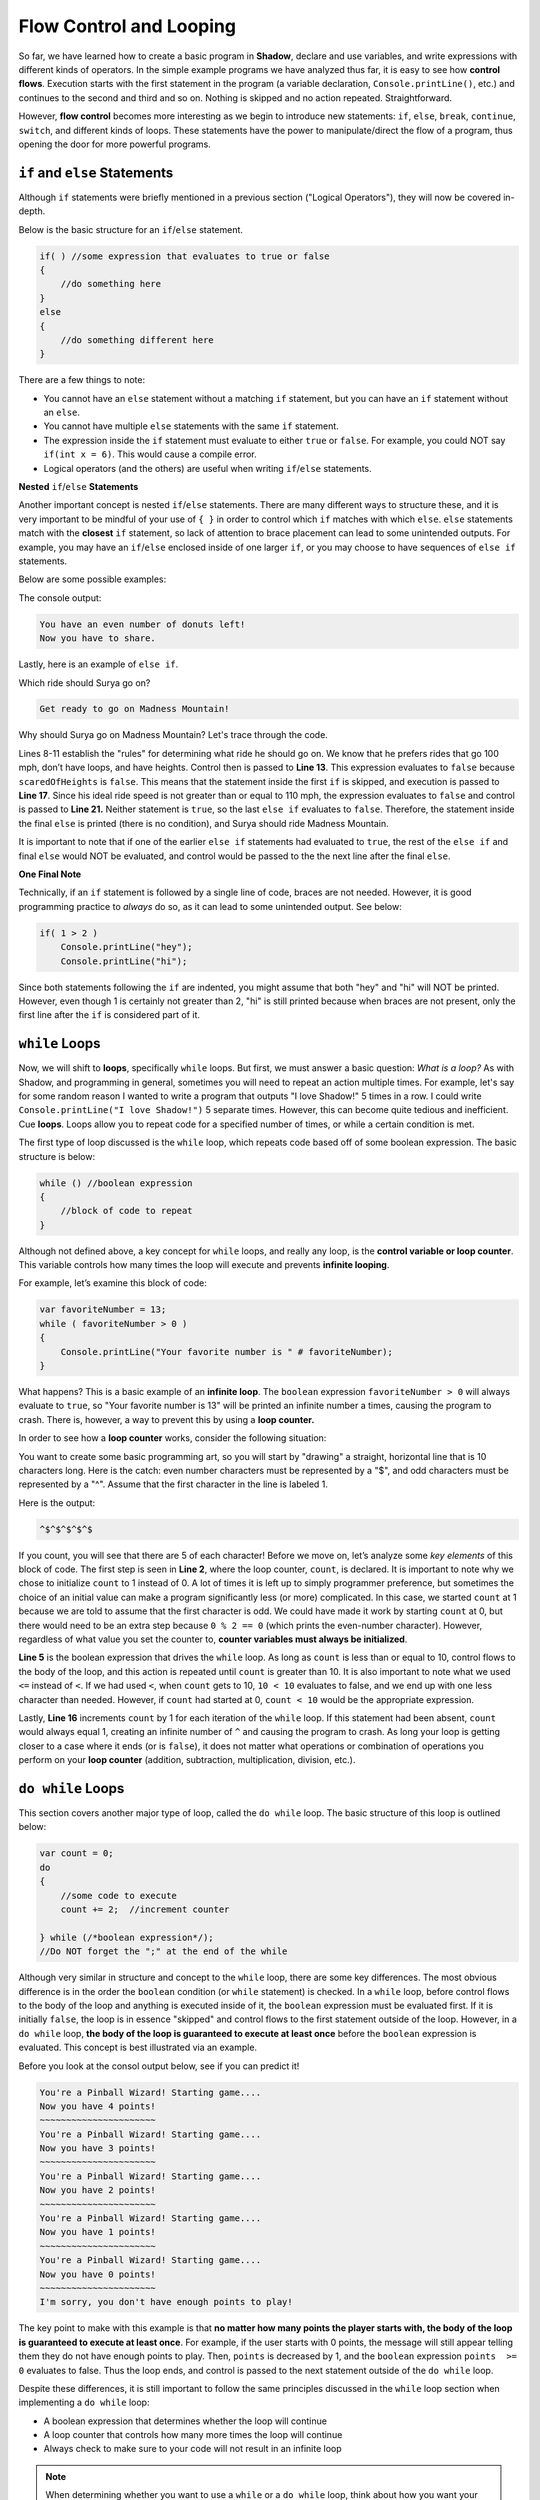 Flow Control and Looping
------------------------
So far, we have learned how to create a basic program in **Shadow**, declare and use variables, and write expressions with different kinds of operators. In the simple example programs we have analyzed thus far, it is easy to see how **control flows**. Execution starts with the first statement in the program (a variable declaration, ``Console.printLine()``, etc.) and continues to the second and third and so on. Nothing is skipped and no action repeated. Straightforward. 

However, **flow control** becomes more interesting as we begin to introduce new statements: ``if``, ``else``, ``break``, ``continue``, ``switch``, and different kinds of loops. These statements have the power to manipulate/direct the flow of a program, thus opening the door for more powerful programs. 


``if`` and ``else`` Statements
^^^^^^^^^^^^^^^^^^^^^^^^^^^^^^

Although ``if`` statements were briefly mentioned in a previous section ("Logical Operators"), they will now be covered in-depth. 

Below is the basic structure for an ``if``/``else`` statement. 


.. code-block:: shadow 


    if( ) //some expression that evaluates to true or false 
    { 
        //do something here 
    }
    else
    {
        //do something different here
    }

There are a few things to note: 

* You cannot have an ``else`` statement without a matching ``if`` statement, but you can have an ``if`` statement without an ``else``. 
* You cannot have multiple ``else`` statements with the same ``if`` statement. 
* The expression inside the ``if`` statement must evaluate to either ``true`` or ``false``. For example, you could NOT say ``if(int x = 6)``. This would cause a compile error. 
* Logical operators (and the others) are useful when writing ``if``/``else`` statements. 

**Nested** ``if``/``else`` **Statements** 

Another important concept is nested ``if``/``else`` statements. There are many different ways to structure these, and it is very important to be mindful of your use of ``{ }`` in order to control which ``if`` matches with which ``else``.  ``else`` statements match with the **closest** ``if`` statement, so lack of attention to brace placement can lead to some unintended outputs. For example, you may have an ``if``/``else``  enclosed inside of one larger ``if``, or you may choose to have sequences of ``else if`` statements. 

Below are some possible examples: 

.. code-block:: shadow  
    :linenos: 

    //Here is a example of a nested if/else statement (inside a larger if)
    var numDonuts = 4; 
    if( numDonuts > 0 )
    { 
        //pay attention to how the use of brackets directs program flow
	if ( numDonuts % 2 == 0 )
	{
	    Console.printLine("You have an even number of donuts left!"); 
	    Console.printLine("Now you have to share."); 
	}
	else 
	{
	    Console.printLine("You have an odd number of donuts left !"); 
	}
			
    } //Notice how there is no else statement for the outside if. This is OK. 


The console output: 


.. code-block:: console 

    You have an even number of donuts left!
    Now you have to share. 


Lastly, here is an example of ``else if``. 


.. code-block:: shadow
    :linenos:

    /*
     * For his 25th Birthday, Surya and his friends decide to go to an amusement
     * park with 3 rides. Surya has never been to an amusement park before, so it is your 
     * job to determine which ride Surya would enjoy based off of his list of 
     * attributes. Good luck!
     */
		 
    var name = "Surya";  
    var scaredOfHeights = false; 
    var noLoops = true; 
    var idealRideSpeed = 100; 
		 
    if( scaredOfHeights and noLoops ) 
    {
        Console.printLine("Sorry, there aren't any rides without loops and heights."); 
    }
    else if( !scaredOfHeights and idealRideSpeed >= 110 ) 
    {
        Console.printLine( "You would love the Super Speedy Plunge!" ); 
    } 
    else if( !noLoops or idealRideSpeed < 80 ) 
    {
        Console.printLine("Get in line for the Loop Dee Loop"); 
    }
    else
    {
        Console.printLine("Get ready to go on Madness Mountain!"); 
    }


Which ride should Surya go on? 

.. code-block:: console

    Get ready to go on Madness Mountain!


Why should Surya go on Madness Mountain? Let's trace through the code. 

Lines 8-11 establish the "rules" for determining what ride he should go on. We know that he prefers rides that go 100 mph, don’t have loops, and have heights. Control then is passed to  **Line 13**. This expression evaluates to ``false`` because ``scaredOfHeights`` is ``false``. This means that the statement inside the first ``if`` is skipped, and execution is passed to **Line 17**. Since his ideal ride speed is not greater than or equal to 110 mph, the expression evaluates to ``false`` and control is passed to **Line 21.** Neither statement is ``true``, so the last ``else if`` evaluates to ``false``. Therefore, the statement inside the final ``else`` is printed (there is no condition), and Surya should ride Madness Mountain. 

It is important to note that if one of the earlier ``else if`` statements had evaluated to ``true``, the rest of the ``else if`` and final ``else`` would NOT be evaluated, and control would be passed to the the next line after the final ``else``. 


**One Final Note** 

Technically, if an ``if`` statement is followed by a single line of code, braces are not needed. However, it is good programming practice to *always* do so, as it can lead to some unintended output. See below: 


.. code-block:: shadow

    if( 1 > 2 )
        Console.printLine("hey"); 
        Console.printLine("hi"); 

Since both statements following the ``if`` are indented, you might assume that both "hey" and "hi" will NOT be printed. However, even though 1 is certainly not greater than 2, "hi" is still printed because when braces are not present, only the first line after the ``if`` is considered part of it. 


``while`` Loops 
^^^^^^^^^^^^^^^

Now, we will shift to **loops**, specifically ``while`` loops. But first, we must answer a basic question: *What is a loop?* As with Shadow, and programming in general, sometimes you will need to repeat an action multiple times. For example, let's say for some random reason I wanted to write a program that outputs "I love Shadow!" 5 times in a row. I could write ``Console.printLine("I love Shadow!")`` 5 separate times. However, this can become quite tedious and inefficient. Cue **loops**.  Loops allow you to repeat code for a specified number of times, or while a certain condition is met. 

The first type of loop discussed is the ``while`` loop, which repeats code based off of some boolean expression. The basic structure is below: 


.. code-block:: shadow

    while () //boolean expression
    {
        //block of code to repeat
    }


Although not defined above, a key concept for ``while`` loops, and really any loop, is the **control variable or loop counter**. This variable controls how many times the loop will execute and prevents **infinite looping**. 

For example, let’s examine this block of code: 


.. code-block:: shadow

    var favoriteNumber = 13; 
    while ( favoriteNumber > 0 )
    {
        Console.printLine("Your favorite number is " # favoriteNumber); 
    }

What happens? This is a basic example of an **infinite loop**. The ``boolean`` expression ``favoriteNumber > 0`` will always evaluate to ``true``, so "Your favorite number is 13" will be printed an infinite number a times, causing the program to crash. There is, however, a way to prevent this by using a **loop counter.**

In order to see how a **loop counter** works, consider the following situation: 

You want to create some basic programming art, so you will start by "drawing" a straight, horizontal line that is 10 characters long. Here is the catch: even number characters must be represented by a "$", and odd characters must be represented by a "^". Assume that the first character in the line is labeled 1. 




.. code-block:: shadow
    :linenos:

    	//This is the loop counter
	var count = 1; 
		
		
	while(count <= 10) //boolean expression
	{
	    if( count % 2 == 0 ) 
	    {
	        Console.print("$"); 
	    }
	    else
	    {
	        Console.print("^"); 
	    }
			
	    count += 1; 
	    //This is the most important part in preventing an infinite loop
	}

Here is the output:


.. code-block:: console

    ^$^$^$^$^$ 

If you count, you will see that there are 5 of each character! Before we move on, let’s analyze some *key elements* of this block of code. The first step is seen in **Line 2**, where the loop counter, ``count``,  is declared. It is important to note why we chose to initialize ``count`` to 1 instead of 0. A lot of times it is left up to simply programmer preference, but sometimes the choice of an initial value can make a program significantly less (or more) complicated. In this case, we started ``count`` at 1 because we are told to assume that the first character is odd. We could have made it work by starting ``count`` at 0, but there would need to be an extra step because ``0 % 2 == 0`` (which prints the even-number character). However, regardless of what value you set the counter to, **counter variables must always be initialized**.

**Line 5** is the boolean expression that drives the ``while`` loop.  As long as ``count`` is less than or equal to 10, control flows to the body of the loop, and this action is repeated until ``count`` is greater than 10. It is also important to note what we used ``<=`` instead of ``<``. If we had used ``<``, when ``count`` gets to 10, ``10 < 10`` evaluates to false, and we end up with one less character than needed. However, if ``count`` had started at 0, ``count < 10`` would be the appropriate expression. 

Lastly, **Line 16** increments ``count`` by 1 for each iteration of the ``while`` loop. If this statement had been absent, ``count`` would always equal 1, creating an infinite number of ``^`` and causing the program to crash.  As long your loop is getting closer to a case where it ends (or is ``false``), it does not matter what operations or combination of operations you perform on your **loop counter** (addition, subtraction, multiplication, division, etc.).  


``do while`` Loops
^^^^^^^^^^^^^^^^^^ 

This section covers another major type of loop, called the ``do while`` loop. The basic structure of this loop is outlined below:

.. code-block:: shadow 

    var count = 0; 
    do 
    {
        //some code to execute	
	count += 2;  //increment counter
			
    } while (/*boolean expression*/); 
    //Do NOT forget the ";" at the end of the while

Although very similar in structure and concept to the ``while`` loop, there are some key differences. The most obvious difference is in the order the ``boolean`` condition (or ``while`` statement) is checked. In a ``while`` loop, before control flows to the body of the loop and anything is executed inside of it, the ``boolean`` expression must be evaluated first. If it is initially ``false``, the loop is in essence "skipped" and control flows to the first statement outside of the loop. However, in a ``do while`` loop, **the body of the loop is guaranteed to execute at least once** before the ``boolean`` expression is evaluated.  This concept is best illustrated via an example. 


    
.. code-block:: shadow 
    :linenos: 

    /* Imagine you are at an arcade and have a gift card 
     * with a certain number of points left to play
     * pinball. Every time you swipe the card to activate the
     * game, you lose one point. This short program mimicks the 
     * messages the game would give. 
     */
		
    var points = 5; 
    do 
    {
        if ( points <= 0 ) 
        {
             Console.printLine("I'm sorry, you don't have enough points to play!"); 
	     points -= 1; 
	}
	else 
	{
	     points -= 1; 
	     Console.printLine("You're a Pinball Wizard! Starting game...."); 
	     Console.printLine("Now you have " # points # " points!"); 
	     Console.printLine("~~~~~~~~~~~~~~~~~~~~~~"); 
	}

     } while ( points >= 0 ); 


Before you look at the consol output below, see if you can predict it!

.. code-block:: console

    You're a Pinball Wizard! Starting game....
    Now you have 4 points!
    ~~~~~~~~~~~~~~~~~~~~~~
    You're a Pinball Wizard! Starting game....
    Now you have 3 points!
    ~~~~~~~~~~~~~~~~~~~~~~
    You're a Pinball Wizard! Starting game....
    Now you have 2 points!
    ~~~~~~~~~~~~~~~~~~~~~~
    You're a Pinball Wizard! Starting game....
    Now you have 1 points!
    ~~~~~~~~~~~~~~~~~~~~~~
    You're a Pinball Wizard! Starting game....
    Now you have 0 points!
    ~~~~~~~~~~~~~~~~~~~~~~
    I'm sorry, you don't have enough points to play!

The key point to make with this example is that **no matter how many points the player starts with, the body of the loop is guaranteed to execute at least once**. For example, if the user starts with 0 points, the message will still appear telling them they do not have enough points to play. Then, ``points`` is decreased by 1, and the ``boolean``	expression ``points  >=  0`` evaluates to false. Thus the loop ends, and control is passed to the next statement outside of the ``do while`` loop. 

Despite these differences, it is still important to follow the same principles discussed in the ``while`` loop section when implementing a ``do while`` loop: 

* A boolean expression that determines whether the loop will continue
* A loop counter that controls how many more times the loop will continue
* Always check to make sure to your code will not result in an infinite loop

.. note:: When determining whether you want to use a ``while`` or a ``do while`` loop, think about how you want your program to behave. Is there an initial condition required for the loop to even run in the first place? Or do you want the loop to run at least once? 


``for`` Loops
^^^^^^^^^^^^^

Another extremely useful and important kind of loop in Shadow is the ``for`` loop. There are three critical elements for any ``for`` loop. 

#. **Declaration and initialization** of the counter variable
#. **Condition** to be evaluated each pass through the loop
#. Increment/decrement/**change** of the counter variable 


Below is a very basic example of a ``for`` loop that we will break down piece-by-piece: 

.. code-block:: Shadow

    for( int i = 1; i <= 5; i += 1 )  
    {
        Console.printLine("Hey you! Wake up!!"); 
    }

This code prints out "Hey you! Wake up!!" 5 separate times. 


.. code-block:: console

    Hey you! Wake up!!
    Hey you! Wake up!!
    Hey you! Wake up!!
    Hey you! Wake up!!
    Hey you! Wake up!!
    

1. **Initialization of the Counter Variable** 

``int i = 1;``

The first thing you should do when writing a ``for`` loop is declare and initialize a **counter variable**. This variable is used to dictate the number of times the program will run through the loop.  There is no requirement for the variable’s name, but typically something short is chosen, like ``i``. Usually, the variable is declared and initialized inside the loop, as seen above. 

However, ``i`` does not *have* to be initialized inside the ``for`` loop. It could look something like this instead: 


.. code-block:: Shadow

    int c; 
    for( c = 1; c <= 5; c += 1 )  
    {
        Console.printLine("Hey you! Wake up!!"); 
    }

    Console.printLine(c); 

Does declaring the variable *outside* of the loop change the output? **No.**  “Hey you! Wake up!!” is still printed 5 times, like in the original example. The difference, instead, lies in the **scope of the variable.**  In Shadow, the **scope** of a variable is where the variable carries meaning in the program. Although **scope** will be discussed more in-depth in a later tutorial, it is important to note the distinction here. In the first example, ``i`` is declared and initialized inside the ``for`` loop. This means that if you tried to write ``Console.printLine(i);`` outside of the loop, you would get a compile error because you are not in the *scope* of ``i``. In other words, when you declare a variable inside of a loop, it only carries meaning *in that loop*, so in essence, it does not exist/cannot be accessed outside of the loop. However, in example 2, ``c`` is declared outside of the loop. Now, not only is ``c`` within the scope of the ``main`` method, it also can be used inside of the loop. Why would you want to do this? Sometimes when writing programs, we want to use the counter variable in later calculations or for some other purpose, and declaring the variable outside of the loop allows this to happen. 


2. **The Condition to be Evaluated** 


``i <= 5;``

The second step when creating a ``for`` loop is to define the condition that determines when the loop will end. In this example, since I want to print the message 5 times, and ``i`` starts at 1, ``i <= 5;`` is the appropriate expression. If I had initialized ``i`` to be 0, then the condition would need to be ``i < 5;`` 

.. note:: Although ``<`` , ``>`` , ``<=``, ``>=`` are probably the most common operators used in ``for`` loops, others may be used if a programer deems fit (i.e. ``!=``). 

As long as this condition is eventually reached (in order to avoid an **ifinite loop**) it is up to you to decide what that condition will be based on the problem you want to solve. 


3. **Updating the Counter Variable** 

Finally, when writing a ``for`` loop, the last expression inside the parentheses is where you update the counter variable. In this example, we said that ``i += 1;``. This means that for each pass through the loop, ``i`` will increase by 1. If we had declared ``i`` outside of the loop and then printed the value of ``i`` after the loop, it would be 6. This is because after the last fifth “Hey you! Wake Up!! “ is printed, ``i`` is incremented by 1 and becomes 6, which causes the condition ``i <= 5;`` to be ``false`` and thus end the loop. 


Lastly, there are two final notes to consider: 


* Similar to ``if``/``else`` statements, a ``for`` loop does not technically need braces if the body of the loop is only one line (like in our example). However, it is always good programming practice to include them. 

* Although in the given example we **increment** the **counter variable** ``i``, it is also just as acceptable/correct to **decrement** the counter variable. We could have just as easily set ``i`` equal to 5 and changed the condition to ``i >= 1`` to achieve the same end result. 


Nested ``for`` Loops
^^^^^^^^^^^^^^^^^^^^

In this brief section, we will examine **nested** ``for`` loops and their applications. The general structure of this kind of loop is shown below: 

.. code-block:: Shadow
    :linenos:

    for ( int i = 5; i > 0; i -= 1 ) //this is the outer loop
    {
        for ( int k = 5; k >= i; k -= 1 ) //this is the inner loop
	{
	    Console.print("@"); 
	}
	Console.printLine();  
     }

The ouput is as follows: 

.. code-block:: console

    @
    @@@
    @@@@@
    @@@@@@@
    @@@@@@@@@


There are two important aspects of the nested ``for`` loop: the **outer loop** and the **inner loop**. Let’s trace through the example to see how control flows between the outer and inner loops. 

The outer loop is the “driver” of the nested ``for`` loop. For example, the goal of the block of code above is to output a 5 ``@`` tall right triangle. Since we will need five separate lines of varying length to do so, the outer loop needs to run a total of 5 times. Thus, the statement on Line 1 ensures that will happen. 

But how do we get the different numbers of ``@`` symbols on each of the 5 lines? That is controlled by the **inner** loop. Initially, the outer loop counter variable, ``i``,  is  equal to 5. Before ``i`` is decremented by 1, control is passed to the inner loop. ``k`` is initialized to 5, so the condition that ``k >= i;``  is ``true``. Then a ``@`` is printed and ``k`` is decremented by 1, so ``k``` is no longer greater than or equal to ``i``. Once the **inner loop** has completely executed, then control flows to the statement outside the inner loop -- the empty ``Console.printLine()`` that starts the next line of ``@``’s. (If we had forgotten Line 7, all the ``@``’s would have been printed on the same line). 

Now, control flows back the **outer loop**, and ``i`` is decreased by one (so now ``i`` equals 4). It is important to note that when the inner loop is executed again, it is in essence “reset”, so ``k`` starts as equal to 5 and two ``*``’s will be printed before ``i >= k`` becomes ``false``. This process continues until the fifth line of 5 ``*``’s is printed and ``i`` becomes 0, which causes the program to exit the outer loop. The triangle is now complete! 

``switch`` Statements
^^^^^^^^^^^^^^^^^^^^^

We will conclude this section with a discussion on ``switch`` statements, which are similar in concept to ``if``/``else`` statements but syntactically very different. 

A ``switch`` statement is useful when you have input, whether it is user or program defined, and different actions to take based on the value of the input. In other words, there are many different **cases** of input that correspond to disticnt actions. For example, say you have a ``String`` variable that holds a genre of music. There are many different genres of music: hip-hop, rock, pop, alternative, etc. These different genres are called **cases**, and based on the case given, the program will recommend a specific song (i.e. a pop song for the pop genre). This example is coded below, demonstrating the general structure of a ``switch`` statement. 

.. code-block:: Shadow
    :linenos:

    var genre = "rock"; 
    switch( genre )
    {
        case( "pop" )Console.printLine("Listen to \"Firework\" by Katy Perry!");					
	case( "alternative" )Console.printLine("Listen to \"Call Me\" by Blondie");			
	case( "rock" )Console.printLine("Listen to \"We are the Champions\" by Queen");				
	case( "country" )Console.printLine("Listen to \"Need You Now\" by Lady Antebellum");
	case( "hip-hop/rap" )Console.printLine("Listen to \"Hey Ya!\" by Outkast");
	default Console.printLine("Hmm, we don't have recomendations for that genre.");			
    }

Here the output will be, 


.. code-block:: console

    Listen to "We are the Champions" by Queen!


Why? First consider **Line 2**. Here we see the ``switch`` statement, which is being sent the ``String`` variable genre. In general, you can use any type of variable in a ``switch`` statement. In this case, the literal value of ``genre`` will be compared to 5 different cases. These cases in **Lines 4-8** represent other possible genres of music. 

The ``switch`` statement works by going through the cases, checking to see if one of the cases matches the literal value of ``genre``, which is “rock.” The program stops searching when a match is found, which is on **Line 6**. Then, the ``Console.printLine()`` statement on this same line is printed and control is passed to the next line outside of the ``switch``. 

Notice the ``default case`` on **Line 9**. If none of the cases had equaled “rock”, then the ``default`` statement would have printed. However, a ``default`` **is not required.** If no cases had matched, and there was no ``default`` provided, the program would exit the ``switch`` without executing anything. 


Below are some important takeaways for ``switch`` statements. 

* Any type of variable may be used in a ``switch`` statement 
* There is no limit to the number of cases 
* A ``default`` is not required, but there can only be one. 
* ``switch`` statements may be included inside loops (usually a ``for`` or a ``while`` loop)
* You may include multiple cases in one statements i.e. ``case( 1, 2, 3 )``
* The ``default`` does not have to be the last statement in the body of the ``switch`` 
* Enclose multiple statements for one ``case`` in braces (see below)  

.. code-block:: shadow

    case (// some case) 
    {
        //multiple statements
    }


``break`` and ``continue``
^^^^^^^^^^^^^^^^^^^^^^^^^^

Two statements that can alter the flow of control in a Shadow program are ``break`` and ``continue``. These statements can be useful to either exit a loop or skip statements in the body of the loop. 

First, let’s discuss ``break``. When a program reaches a break statement, it will immediately terminate the current loop, and control will flow to the next statement outside of the loop. For example, see the short block of code below: 

.. code-block:: shadow
    :linenos: 
    
     for( int i = 1; i < 5; i += 1 )
     {
         if( i * 2 > 5 )
	 {
	     break;
	 } 
	 Console.printLine(i); 	
     }
     Console.printLine("Yay! The loop is complete!"); 

Here is the console output: 

.. code-block:: console

    1
    2
    Yay! The loop is complete!


When ``i`` is 3, the statement ``i * 2 > 5`` becomes ``true``, and the ``break`` statement is executed. Thus, the program exits the loop and control is passed to **Line 9**. It is important to note that a ``break`` statement *must* be located inside of a loop, or you will get a **compile time error**. 

**Lastly, there is the**  ``continue`` **statement**. Just like with the ``break`` statement, ``continue`` must also be placed inside of a loop to avoid a compile time error. When the program reaches a ``continue`` statement, the current iteration of the loop ends, and control flows back to the conditional statement. For example, in a ``for`` loop, any statements after ``continue`` would be skipped, and the program would go straight to the incrementation/decrementation of the counter variable. A ``while`` loop would behave in much the same way -- any statements after ``continue`` would be skipped, and control would flow to the conditional statement. 

An example of a ``while`` loop with a ``continue`` statement is provided. 


.. code-block:: shadow
    :linenos: 
    

    int i = 0; 
    Console.printLine("Odd Numbers");
		
    while( i < 10 )
    {
        if (i % 2 == 0) 
	{ 
	    i += 1; 
	    continue; 
	}
	
        Console.print(i # " ");
	i += 1;  
     }


The following output is produced: 

.. code-block:: console

    Odd Numbers
    1 3 5 7 9 

As seen in the program above, when ``i`` is even (i.e. when ``i % 2 == 0``), the program hits a ``continue`` statement. From there, **Lines 12 and 13** are skipped, and control flows back to the initial condition. Thus, only odd numbers are printed. 

As a final note: Although ``break`` and ``continue`` can be useful for quick solutions, it is not good programming practice to rely on them. If a ``break`` or ``continue`` statement happens to be used, there should always be another way to get to the same solution. For example, in the previous example with odd numbers, a simple ``if`` statement checking if a number is odd with ``%`` would be a valid (and more efficient) solution. 



		
	
		
